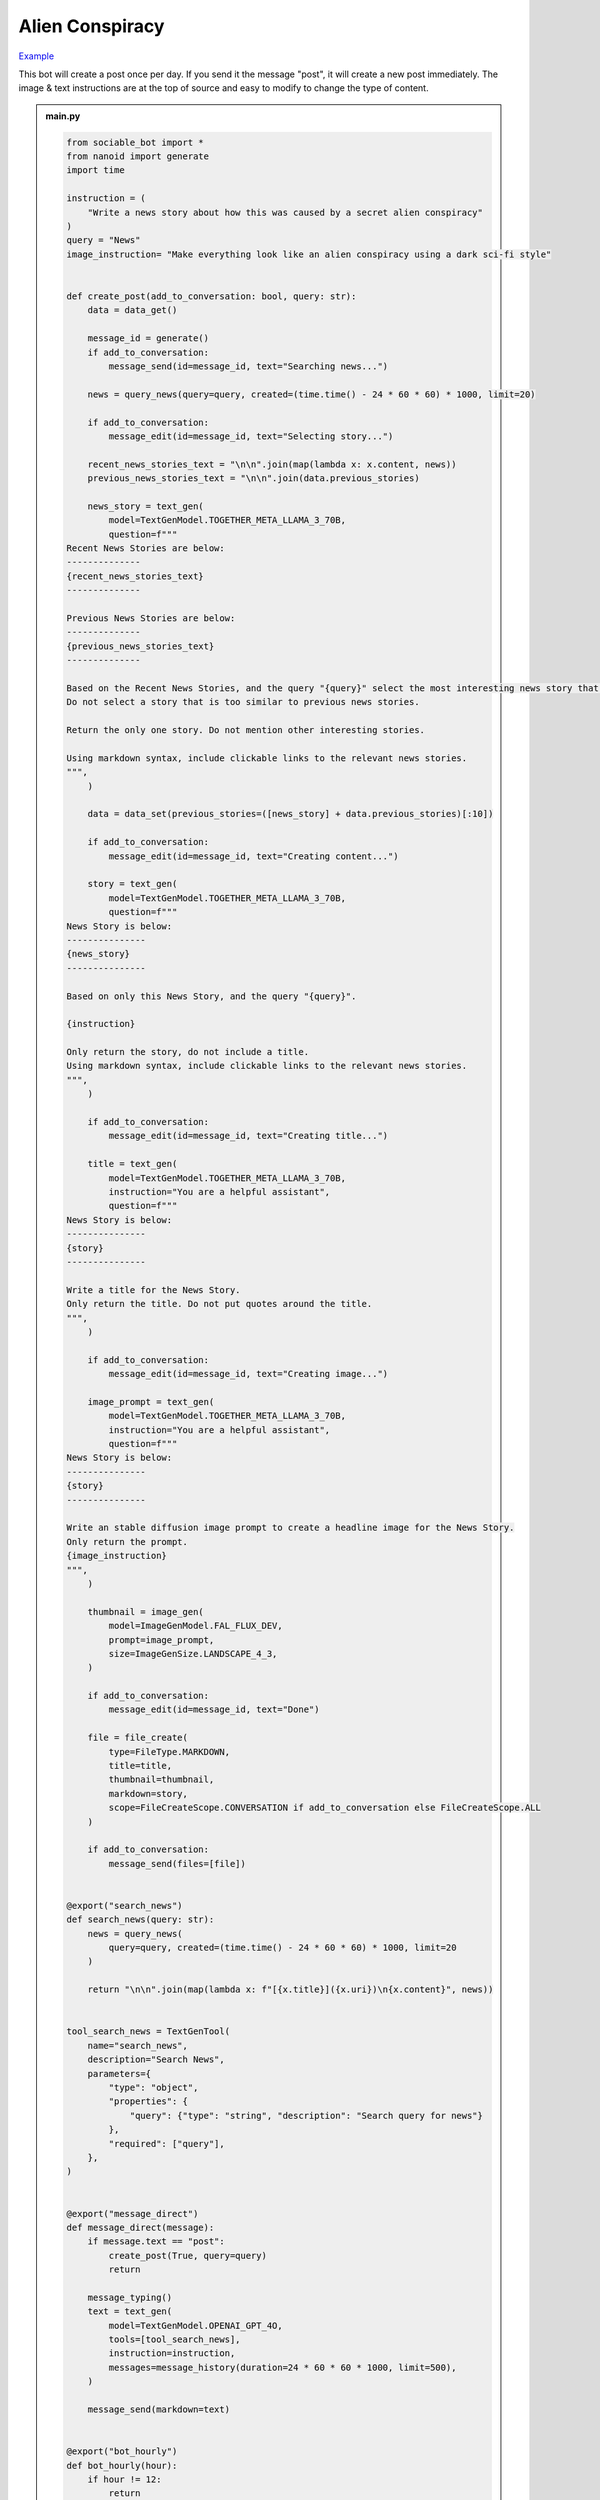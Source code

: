 .. _example_alien_conspiracy:

Alien Conspiracy
==========================

`Example <https://sociable.bot/botEdit?botId=idlXnAHKbn45PwrJWOuua>`_

This bot will create a post once per day. If you send it the message "post", it will create a new post immediately. The image & text instructions are at the top of source and easy to modify to change the type of content.

.. admonition:: main.py

    .. code-block:: python
        :name: code
        
        from sociable_bot import *
        from nanoid import generate
        import time

        instruction = (
            "Write a news story about how this was caused by a secret alien conspiracy"
        )
        query = "News"
        image_instruction= "Make everything look like an alien conspiracy using a dark sci-fi style"


        def create_post(add_to_conversation: bool, query: str):
            data = data_get()

            message_id = generate()
            if add_to_conversation:
                message_send(id=message_id, text="Searching news...")

            news = query_news(query=query, created=(time.time() - 24 * 60 * 60) * 1000, limit=20)

            if add_to_conversation:
                message_edit(id=message_id, text="Selecting story...")

            recent_news_stories_text = "\n\n".join(map(lambda x: x.content, news))
            previous_news_stories_text = "\n\n".join(data.previous_stories)

            news_story = text_gen(
                model=TextGenModel.TOGETHER_META_LLAMA_3_70B,
                question=f"""
        Recent News Stories are below:
        --------------
        {recent_news_stories_text}
        --------------

        Previous News Stories are below:
        --------------
        {previous_news_stories_text}
        --------------

        Based on the Recent News Stories, and the query "{query}" select the most interesting news story that is different from previous news stories. 
        Do not select a story that is too similar to previous news stories.

        Return the only one story. Do not mention other interesting stories.

        Using markdown syntax, include clickable links to the relevant news stories.
        """,
            )

            data = data_set(previous_stories=([news_story] + data.previous_stories)[:10])

            if add_to_conversation:
                message_edit(id=message_id, text="Creating content...")

            story = text_gen(
                model=TextGenModel.TOGETHER_META_LLAMA_3_70B,
                question=f"""
        News Story is below:
        ---------------
        {news_story}
        ---------------

        Based on only this News Story, and the query "{query}".

        {instruction}

        Only return the story, do not include a title.
        Using markdown syntax, include clickable links to the relevant news stories.
        """,
            )

            if add_to_conversation:
                message_edit(id=message_id, text="Creating title...")

            title = text_gen(
                model=TextGenModel.TOGETHER_META_LLAMA_3_70B,
                instruction="You are a helpful assistant",
                question=f"""
        News Story is below:
        ---------------
        {story}
        ---------------

        Write a title for the News Story.
        Only return the title. Do not put quotes around the title.
        """,
            )

            if add_to_conversation:
                message_edit(id=message_id, text="Creating image...")

            image_prompt = text_gen(
                model=TextGenModel.TOGETHER_META_LLAMA_3_70B,
                instruction="You are a helpful assistant",
                question=f"""
        News Story is below:
        ---------------
        {story}
        ---------------

        Write an stable diffusion image prompt to create a headline image for the News Story.
        Only return the prompt.
        {image_instruction}
        """,
            )

            thumbnail = image_gen(
                model=ImageGenModel.FAL_FLUX_DEV,
                prompt=image_prompt,
                size=ImageGenSize.LANDSCAPE_4_3,
            )

            if add_to_conversation:
                message_edit(id=message_id, text="Done")

            file = file_create(
                type=FileType.MARKDOWN,
                title=title,
                thumbnail=thumbnail,
                markdown=story,
                scope=FileCreateScope.CONVERSATION if add_to_conversation else FileCreateScope.ALL
            )

            if add_to_conversation:
                message_send(files=[file])


        @export("search_news")
        def search_news(query: str):
            news = query_news(
                query=query, created=(time.time() - 24 * 60 * 60) * 1000, limit=20
            )

            return "\n\n".join(map(lambda x: f"[{x.title}]({x.uri})\n{x.content}", news))


        tool_search_news = TextGenTool(
            name="search_news",
            description="Search News",
            parameters={
                "type": "object",
                "properties": {
                    "query": {"type": "string", "description": "Search query for news"}
                },
                "required": ["query"],
            },
        )


        @export("message_direct")
        def message_direct(message):
            if message.text == "post":
                create_post(True, query=query)
                return

            message_typing()
            text = text_gen(
                model=TextGenModel.OPENAI_GPT_4O,
                tools=[tool_search_news],
                instruction=instruction,
                messages=message_history(duration=24 * 60 * 60 * 1000, limit=500),
            )

            message_send(markdown=text)


        @export("bot_hourly")
        def bot_hourly(hour):
            if hour != 12:
                return

            create_post(False, query=query)


        @export("conversation_hourly")
        def conversation_hourly(hour, conversation):
            if hour != 12:
                return

            if conversation.type != ConversationType.GROUP:
                return

            create_post(True, query=query)


        @export("conversation_start")
        def init():
            data_set(previous_stories=[])


        start()


.. admonition:: requirements.txt

    .. code-block:: text
        :name: requirements
        
        sociable_bot
        nanoid



